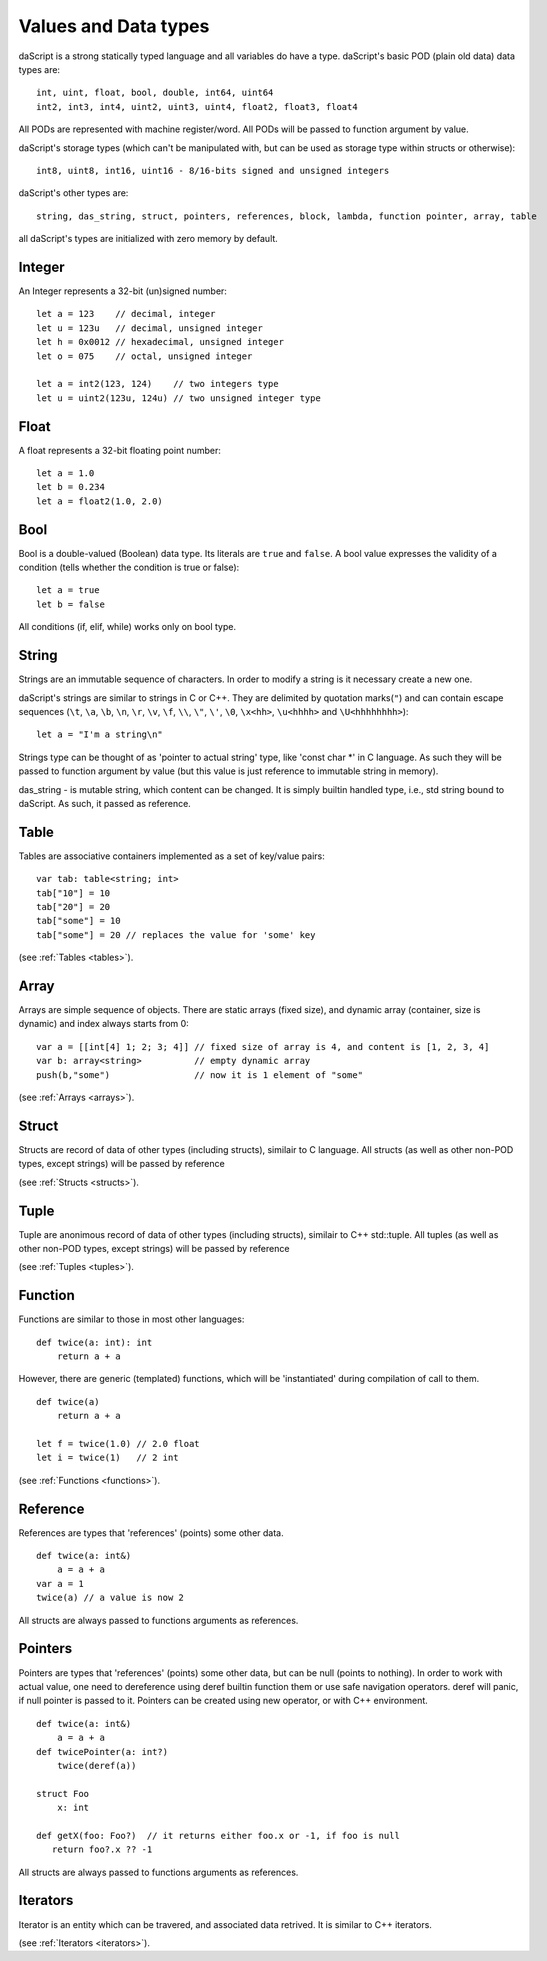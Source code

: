.. _datatypes_and_values:

=====================
Values and Data types
=====================

daScript is a strong statically typed language and all variables do
have a type.
daScript's basic POD (plain old data) data types are::

    int, uint, float, bool, double, int64, uint64
    int2, int3, int4, uint2, uint3, uint4, float2, float3, float4

All PODs are represented with machine register/word. All PODs will be passed to function argument by value.

daScript's storage types (which can't be manipulated with, but can be used as storage type within structs or otherwise)::

    int8, uint8, int16, uint16 - 8/16-bits signed and unsigned integers

daScript's other types are::

    string, das_string, struct, pointers, references, block, lambda, function pointer, array, table


all daScript's types are initialized with zero memory by default.

.. _userdata-index:

--------
Integer
--------

An Integer represents a 32-bit (un)signed number::

    let a = 123    // decimal, integer
    let u = 123u   // decimal, unsigned integer
    let h = 0x0012 // hexadecimal, unsigned integer
    let o = 075    // octal, unsigned integer

    let a = int2(123, 124)    // two integers type
    let u = uint2(123u, 124u) // two unsigned integer type

--------
Float
--------

A float represents a 32-bit floating point number::

    let a = 1.0
    let b = 0.234
    let a = float2(1.0, 2.0)

--------
Bool
--------

Bool is a double-valued (Boolean) data type. Its literals are ``true``
and ``false``. A bool value expresses the validity of a condition
(tells whether the condition is true or false)::

    let a = true
    let b = false

All conditions (if, elif, while) works only on bool type.

--------
String
--------

Strings are an immutable sequence of characters. In order to modify a
string is it necessary create a new one.

daScript's strings are similar to strings in C or C++.  They are
delimited by quotation marks(``"``) and can contain escape
sequences (``\t``, ``\a``, ``\b``, ``\n``, ``\r``, ``\v``, ``\f``,
``\\``, ``\"``, ``\'``, ``\0``, ``\x<hh>``, ``\u<hhhh>`` and
``\U<hhhhhhhh>``)::

    let a = "I'm a string\n"

Strings type can be thought of as 'pointer to actual string' type, like 'const char \*' in C language.
As such they will be passed to function argument by value (but this value is just reference to immutable string in memory).

das_string - is mutable string, which content can be changed. It is simply builtin handled type, i.e., std string bound to daScript.
As such, it passed as reference.

--------
Table
--------

Tables are associative containers implemented as a set of key/value pairs::

    var tab: table<string; int>
    tab["10"] = 10
    tab["20"] = 20
    tab["some"] = 10
    tab["some"] = 20 // replaces the value for 'some' key

(see :ref:`Tables <tables>`).

--------
Array
--------

Arrays are simple sequence of objects. There are static arrays (fixed size), and dynamic array (container, size is dynamic) and index always starts from 0::

    var a = [[int[4] 1; 2; 3; 4]] // fixed size of array is 4, and content is [1, 2, 3, 4]
    var b: array<string>          // empty dynamic array
    push(b,"some")                // now it is 1 element of "some"

(see :ref:`Arrays <arrays>`).

--------
Struct
--------

Structs are record of data of other types (including structs), similair to C language.
All structs (as well as other non-POD types, except strings) will be passed by reference

(see :ref:`Structs <structs>`).

--------
Tuple
--------

Tuple are anonimous record of data of other types (including structs), similair to C++ std::tuple.
All tuples (as well as other non-POD types, except strings) will be passed by reference

(see :ref:`Tuples <tuples>`).

--------
Function
--------

Functions are similar to those in most other languages::

    def twice(a: int): int
        return a + a

However, there are generic (templated) functions, which will be 'instantiated' during compilation of call to them.
::

    def twice(a)
        return a + a

    let f = twice(1.0) // 2.0 float
    let i = twice(1)   // 2 int

(see :ref:`Functions <functions>`).

--------------
Reference
--------------

References are types that 'references' (points) some other data.
::

    def twice(a: int&)
        a = a + a
    var a = 1
    twice(a) // a value is now 2

All structs are always passed to functions arguments as references.


--------------
Pointers
--------------

Pointers are types that 'references' (points) some other data, but can be null (points to nothing).
In order to work with actual value, one need to dereference using deref builtin function them or use safe navigation operators.
deref will panic, if null pointer is passed to it.
Pointers can be created using new operator, or with C++ environment.
::

    def twice(a: int&)
        a = a + a
    def twicePointer(a: int?)
        twice(deref(a))
  
    struct Foo
        x: int

    def getX(foo: Foo?)  // it returns either foo.x or -1, if foo is null
       return foo?.x ?? -1
    
All structs are always passed to functions arguments as references.

-----------
Iterators
-----------

Iterator is an entity which can be travered, and associated data retrived.
It is similar to C++ iterators.

(see :ref:`Iterators <iterators>`).
